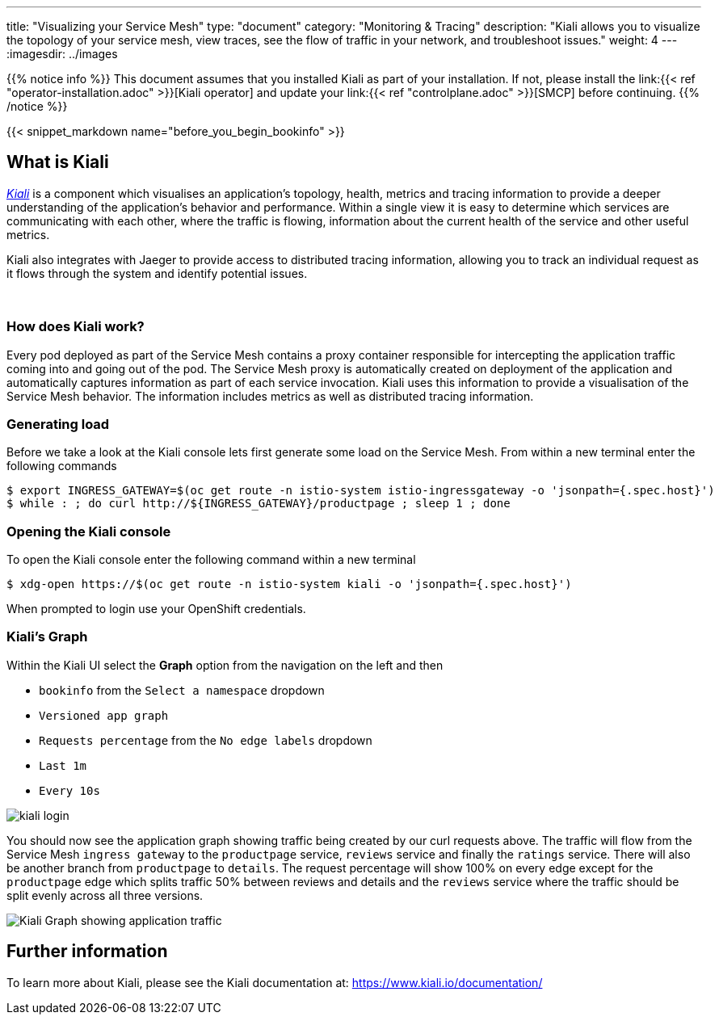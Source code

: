 ---
title: "Visualizing your Service Mesh"
type: "document"
category: "Monitoring & Tracing"
description: "Kiali allows you to visualize the topology of your service mesh, view traces, see the flow of traffic in your network, and troubleshoot issues."
weight: 4
---
:imagesdir: ../images

{{% notice info %}}
This document assumes that you installed Kiali as part of your installation. If not, please
install the link:{{< ref "operator-installation.adoc" >}}[Kiali operator]  and update your
link:{{< ref "controlplane.adoc" >}}[SMCP] before continuing.
{{% /notice %}}

{{< snippet_markdown name="before_you_begin_bookinfo" >}}

== What is Kiali

_link:http://kiali.io[Kiali]_ is a component which visualises an application's
topology, health, metrics and tracing information to provide a deeper
understanding of the application's behavior and performance. Within a single
view it is easy to determine which services are communicating with each
other, where the traffic is flowing, information about the current health of
the service and other useful metrics.

Kiali also integrates with Jaeger to provide access to distributed tracing
information, allowing you to track an individual request as it flows through
the system and identify potential issues.

{empty} +

=== How does Kiali work?

Every pod deployed as part of the Service Mesh contains a proxy container
responsible for intercepting the application traffic coming into and going
out of the pod. The Service Mesh proxy is automatically created on deployment
of the application and automatically captures information as part of each
service invocation. Kiali uses this information to provide a visualisation of
the Service Mesh behavior. The information includes metrics as well as
distributed tracing information.

=== Generating load

Before we take a look at the Kiali console lets first generate some load on
the Service Mesh. From within a new terminal enter the following commands

[source,bash,role="copypaste"]
----
$ export INGRESS_GATEWAY=$(oc get route -n istio-system istio-ingressgateway -o 'jsonpath={.spec.host}')
$ while : ; do curl http://${INGRESS_GATEWAY}/productpage ; sleep 1 ; done
----

=== Opening the Kiali console

To open the Kiali console enter the following command within a new terminal

[source,bash]
----
$ xdg-open https://$(oc get route -n istio-system kiali -o 'jsonpath={.spec.host}')
----

When prompted to login use your OpenShift credentials.

=== Kiali's Graph

Within the Kiali UI select the *Graph* option from the navigation on the left
and then

* `bookinfo` from the `Select a namespace` dropdown
* `Versioned app graph`
* `Requests percentage` from the `No edge labels` dropdown
* `Last 1m`
* `Every 10s`

image::kiali-login.png[]

You should now see the application graph showing traffic being created by our
curl requests above. The traffic will flow from the Service Mesh `ingress
gateway` to the `productpage` service, `reviews` service and finally the
`ratings` service.  There will also be another branch from `productpage` to
`details`. The request percentage will show 100% on every edge
except for the `productpage` edge which splits traffic 50% between
reviews and details and the `reviews` service where the traffic should be split
evenly across all three versions.

image:kiali-graph-2.png[Kiali Graph showing application traffic]

== Further information
To learn more about Kiali, please see the Kiali documentation at: link:[https://www.kiali.io/documentation/]
